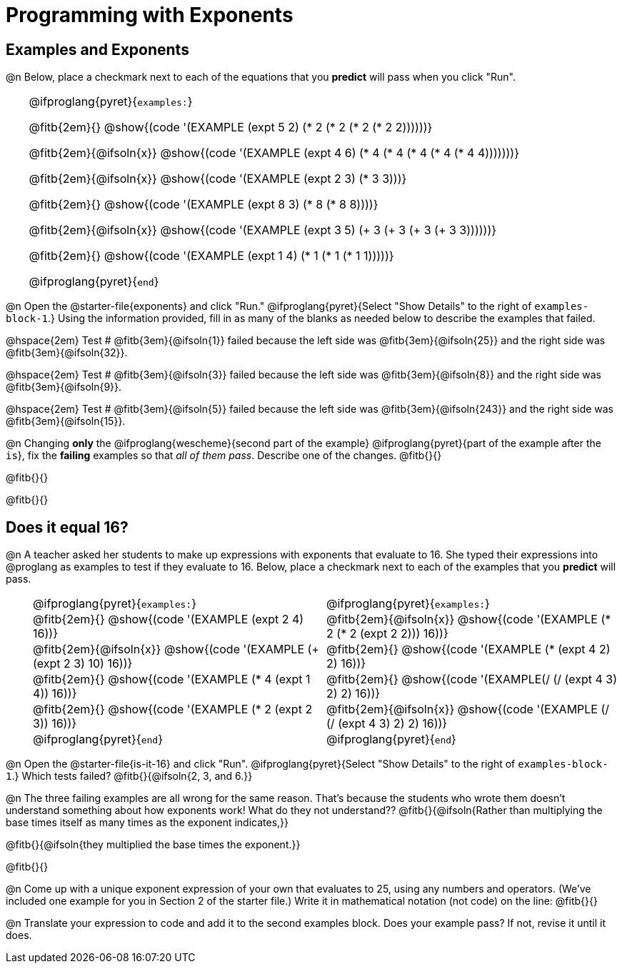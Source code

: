 = Programming with Exponents

++++
<style>
#content td {padding: 0rem 0px !important}
#content table .autonum::after { content: ')' !important; }
#content th { text-align: center !important; }

/* Allow fitb's to get shorter than usual */
.fitb{ min-width: 1em !important; }
td .fitb{
	padding-top: 0.2rem !important;
	min-width: 1em;
	border-bottom-color: lightgray;
}

/* Codeblocks in tables: remove vertical padding */
td { padding: 0rem 0px !important }
td .fitb{ padding-top: 0.2rem !important; min-width: 1em; }


/* In Pyret contained in tables, force each example to one
 * line, hide the 'examples', the ':' that follows, and 'end'
 */
.pyret .obeyspaces .editbox br { display: none; }
.pyret .obeyspaces .cm-keyword:first-child,
.pyret .obeyspaces .cm-keyword:first-child+.cm-builtin,
.pyret .obeyspaces .cm-keyword:last-child { display: none; }
</style>
++++

== Examples and Exponents

@n Below, place a checkmark next to each of the equations that you *predict* will pass when you click "Run".

[cols="1,24", frame="none", grid="none", stripes="none"]
|===
|
|
@ifproglang{pyret}{`examples:`}

@fitb{2em}{} @show{(code '(EXAMPLE (expt 5 2) (* 2 (* 2 (* 2 (* 2 2))))))}

@fitb{2em}{@ifsoln{x}}
@show{(code '(EXAMPLE (expt 4 6) (* 4 (* 4 (* 4 (* 4 (* 4 4)))))))}

@fitb{2em}{@ifsoln{x}}
@show{(code '(EXAMPLE (expt 2 3) (* 3 3)))}

@fitb{2em}{}
@show{(code '(EXAMPLE (expt 8 3) (* 8 (* 8 8))))}

@fitb{2em}{@ifsoln{x}}
@show{(code '(EXAMPLE (expt 3 5) (+ 3 (+ 3 (+ 3 (+ 3 3))))))}

@fitb{2em}{}
@show{(code '(EXAMPLE (expt 1 4) (* 1 (* 1 (* 1 1)))))}

@ifproglang{pyret}{`end`}
|===

@n Open the @starter-file{exponents} and click "Run." @ifproglang{pyret}{Select "Show Details" to the right of `examples-block-1`.} Using the information provided, fill in as many of the blanks as needed below to describe the examples that failed.

@hspace{2em} Test # @fitb{3em}{@ifsoln{1}} failed because the left side was @fitb{3em}{@ifsoln{25}} and the right side was @fitb{3em}{@ifsoln{32}}.

@hspace{2em} Test # @fitb{3em}{@ifsoln{3}} failed because the left side was @fitb{3em}{@ifsoln{8}} and the right side was @fitb{3em}{@ifsoln{9}}.

@hspace{2em} Test # @fitb{3em}{@ifsoln{5}} failed because the left side was @fitb{3em}{@ifsoln{243}} and the right side was @fitb{3em}{@ifsoln{15}}.

@n Changing *only* the @ifproglang{wescheme}{second part of the example} @ifproglang{pyret}{part of the example after the `is`}, fix the *failing* examples so that _all of them pass_.  Describe one of the changes. @fitb{}{}

@fitb{}{}

@fitb{}{}

== Does it equal 16?

@n A teacher asked her students to make up expressions with exponents that evaluate to 16. She typed their expressions into @proglang as examples to test if they evaluate to 16. Below, place a checkmark next to each of the examples that you *predict* will pass.

[cols="1,12,12", frame="none", grid="none", stripes="none"]
|===
|
| @ifproglang{pyret}{`examples:`}
| @ifproglang{pyret}{`examples:`}

|
| @fitb{2em}{} @show{(code '(EXAMPLE (expt 2 4) 16))}
| @fitb{2em}{@ifsoln{x}} @show{(code '(EXAMPLE (* 2 (* 2 (expt 2 2))) 16))}

|
| @fitb{2em}{@ifsoln{x}} @show{(code '(EXAMPLE (+ (expt 2 3) 10) 16))}
| @fitb{2em}{} @show{(code '(EXAMPLE (* (expt 4 2) 2) 16))}

|
| @fitb{2em}{} @show{(code '(EXAMPLE (* 4 (expt 1 4)) 16))}
| @fitb{2em}{} @show{(code '(EXAMPLE(/ (/ (expt 4 3) 2) 2) 16))}

|
| @fitb{2em}{}  @show{(code '(EXAMPLE (* 2 (expt 2 3)) 16))}
| @fitb{2em}{@ifsoln{x}}  @show{(code '(EXAMPLE (/ (/ (expt 4 3) 2) 2) 16))}

|
| @ifproglang{pyret}{`end`}
| @ifproglang{pyret}{`end`}
|===

@n Open the @starter-file{is-it-16} and click "Run". @ifproglang{pyret}{Select "Show Details" to the right of `examples-block-1`.} Which tests failed? @fitb{}{@ifsoln{2, 3, and 6.}}

@n The three failing examples are all wrong for the same reason. That's because the students who wrote them doesn't understand something about how exponents work! What do they not understand?? @fitb{}{@ifsoln{Rather than multiplying the base times itself as many times as the exponent indicates,}}

@fitb{}{@ifsoln{they multiplied the base times the exponent.}}

@fitb{}{}

@n Come up with a unique exponent expression of your own that evaluates to 25, using any numbers and operators. (We've included one example for you in Section 2 of the starter file.) Write it in mathematical notation (not code) on the line: @fitb{}{}

@n Translate your expression to code and add it to the second examples block. Does your example pass? If not, revise it until it does.
